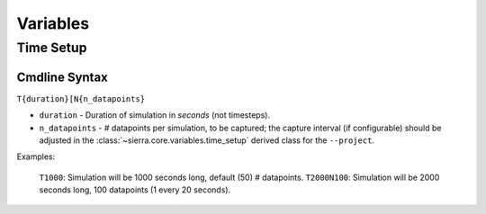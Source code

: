 .. _ln-vars:

Variables
=========

.. _ln-vars-ts:

Time Setup
----------

.. _ln-vars-ts-cmdline:

Cmdline Syntax
^^^^^^^^^^^^^^

``T{duration}[N{n_datapoints}``

- ``duration`` - Duration of simulation in `seconds` (not timesteps).

- ``n_datapoints`` - # datapoints per simulation, to be captured; the capture
  interval (if configurable) should be adjusted in the
  :class:`~sierra.core.variables.time_setup` derived class for the
  ``--project``.

Examples:

    ``T1000``: Simulation will be 1000 seconds long, default (50) # datapoints.
    ``T2000N100``: Simulation will be 2000 seconds long, 100 datapoints (1 every 20 seconds).
